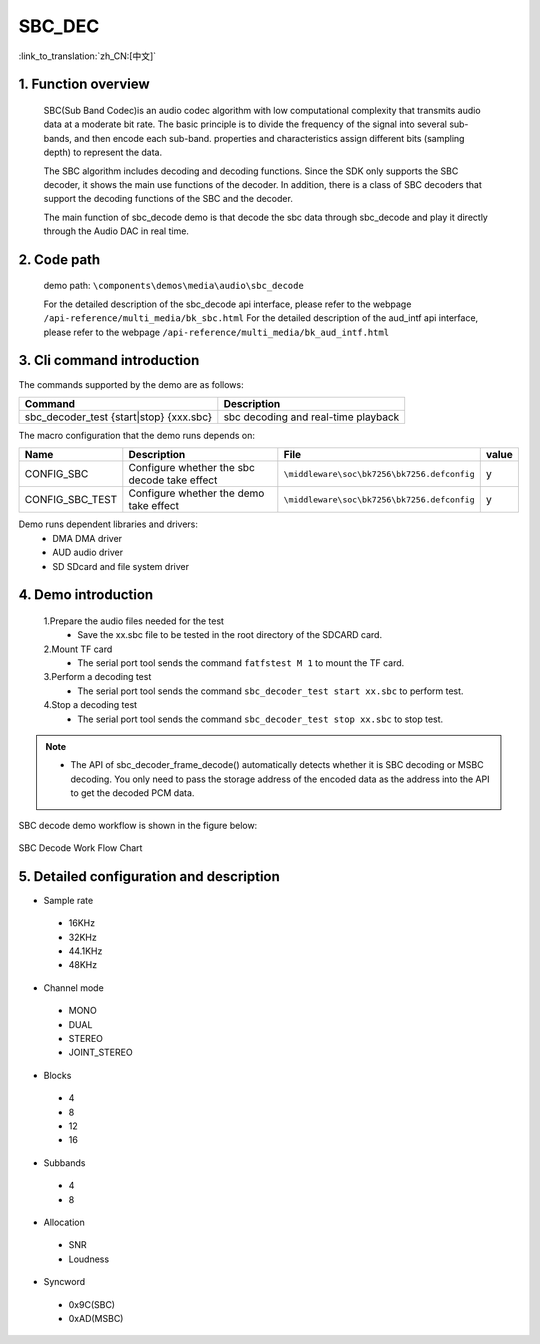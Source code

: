 SBC_DEC
========================

:link_to_translation:`zh_CN:[中文]`

1. Function overview
--------------------------
	SBC(Sub Band Codec)is an audio codec algorithm with low computational complexity that transmits audio data at a moderate bit rate. The basic principle is to divide the frequency of the signal into several sub-bands, and then encode each sub-band. properties and characteristics assign different bits (sampling depth) to represent the data.

	The SBC algorithm includes decoding and decoding functions. Since the SDK only supports the SBC decoder, it shows the main use functions of the decoder. In addition, there is a class of SBC decoders that support the decoding functions of the SBC and the decoder.

	The main function of sbc_decode demo is that decode the sbc data through sbc_decode and play it directly through the Audio DAC in real time.

2. Code path
--------------------------
	demo path: ``\components\demos\media\audio\sbc_decode``
	
	For the detailed description of the sbc_decode api interface, please refer to the webpage ``/api-reference/multi_media/bk_sbc.html``
	For the detailed description of the aud_intf api interface, please refer to the webpage ``/api-reference/multi_media/bk_aud_intf.html``

3. Cli command introduction
--------------------------------
The commands supported by the demo are as follows:

+-------------------------------------------+------------------------------------+
|Command                                    |Description                         |
+===========================================+====================================+
|sbc_decoder_test {start|stop} {xxx.sbc}    |sbc decoding and real-time playback |
+-------------------------------------------+------------------------------------+

The macro configuration that the demo runs depends on:

+----------------+---------------------------------------------+--------------------------------------------+-----+
|Name            |Description                                  |   File                                     |value|
+================+=============================================+============================================+=====+
|CONFIG_SBC      |Configure whether the sbc decode take effect |``\middleware\soc\bk7256\bk7256.defconfig`` |  y  |
+----------------+---------------------------------------------+--------------------------------------------+-----+
|CONFIG_SBC_TEST |Configure whether the demo take effect       |``\middleware\soc\bk7256\bk7256.defconfig`` |  y  |
+----------------+---------------------------------------------+--------------------------------------------+-----+

Demo runs dependent libraries and drivers:
 - DMA DMA driver
 - AUD audio driver
 - SD SDcard and file system driver
 
4. Demo introduction
--------------------------

	1.Prepare the audio files needed for the test
	 - Save the xx.sbc file to be tested in the root directory of the SDCARD card.

	2.Mount TF card
	 - The serial port tool sends the command ``fatfstest M 1`` to mount the TF card.

	3.Perform a decoding test
	 - The serial port tool sends the command ``sbc_decoder_test start xx.sbc`` to perform test.

	4.Stop a decoding test
	 - The serial port tool sends the command ``sbc_decoder_test stop xx.sbc`` to stop test.

.. note::
 - The API of sbc_decoder_frame_decode() automatically detects whether it is SBC decoding or MSBC decoding. You only need to pass the storage address of the encoded data as the address into the API to get the decoded PCM data.

SBC decode demo workflow is shown in the figure below:

.. figure:: ../../../_static/sbc_user_guide_flow.png
    :align: center
    :alt: SBC Decode work Flow Chart
    :figclass: align-center

    SBC Decode Work Flow Chart

5. Detailed configuration and description
----------------------------------------------
- Sample rate

 - 16KHz
 - 32KHz
 - 44.1KHz
 - 48KHz

- Channel mode

 - MONO
 - DUAL
 - STEREO
 - JOINT_STEREO

- Blocks

 - 4
 - 8
 - 12
 - 16
 
- Subbands

 - 4
 - 8
 
- Allocation

 - SNR
 - Loudness

- Syncword

 - 0x9C(SBC)
 - 0xAD(MSBC)



